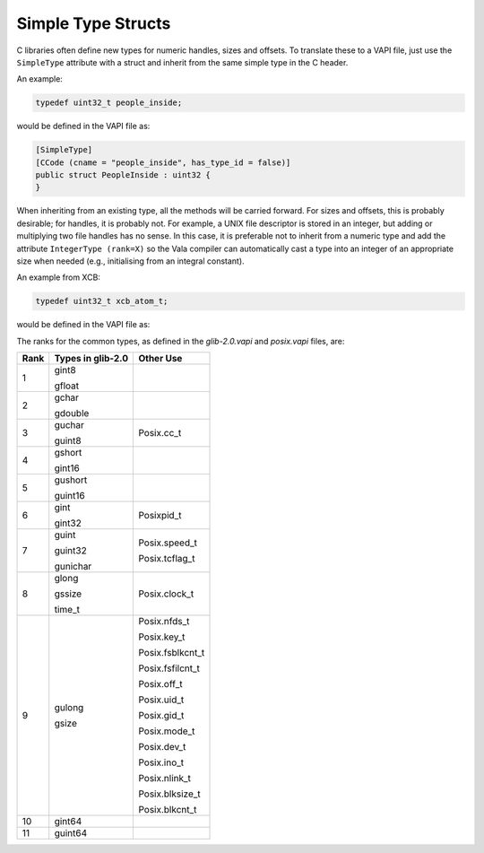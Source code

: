 Simple Type Structs
===================

C libraries often define new types for numeric handles, sizes and offsets. To translate these to a VAPI file, just use the ``SimpleType`` attribute with a struct and inherit from the same simple type in the C header.

An example:

.. code-block:: c

   typedef uint32_t people_inside;

would be defined in the VAPI file as:

.. code-block:: vala

   [SimpleType]
   [CCode (cname = "people_inside", has_type_id = false)]
   public struct PeopleInside : uint32 {
   }


When inheriting from an existing type, all the methods will be carried forward. For sizes and offsets, this is probably desirable; for handles, it is probably not. For example, a UNIX file descriptor is stored in an integer, but adding or multiplying two file handles has no sense. In this case, it is preferable not to inherit from a numeric type and add the attribute ``IntegerType (rank=X)`` so the Vala compiler can automatically cast a type into an integer of an appropriate size when needed (e.g., initialising from an integral constant).

An example from XCB:

.. code-block:: c

   typedef uint32_t xcb_atom_t;

would be defined in the VAPI file as:

.. code-block: vala

    [SimpleType]
    [IntegerType (rank = 9)]
    [CCode (cname = "xcb_atom_t", has_type_id = false)]
    public struct AtomT {
    }


The ranks for the common types, as defined in the *glib-2.0.vapi* and *posix.vapi* files, are:

+----------+-----------------------+------------------+
| **Rank** | **Types in glib-2.0** |  **Other Use**   |
+==========+=======================+==================+
| 1        | gint8                 |                  |
|          |                       |                  |
|          | gfloat                |                  |
+----------+-----------------------+------------------+
| 2        | gchar                 |                  |
|          |                       |                  |
|          | gdouble               |                  |
+----------+-----------------------+------------------+
| 3        | guchar                | Posix.cc_t       |
|          |                       |                  |
|          | guint8                |                  |
+----------+-----------------------+------------------+
| 4        | gshort                |                  |
|          |                       |                  |
|          | gint16                |                  |
+----------+-----------------------+------------------+
| 5        | gushort               |                  |
|          |                       |                  |
|          | guint16               |                  |
+----------+-----------------------+------------------+
| 6        | gint                  | Posixpid_t       |
|          |                       |                  |
|          | gint32                |                  |
+----------+-----------------------+------------------+
| 7        | guint                 | Posix.speed_t    |
|          |                       |                  |
|          | guint32               | Posix.tcflag_t   |
|          |                       |                  |
|          | gunichar              |                  |
+----------+-----------------------+------------------+
| 8        | glong                 | Posix.clock_t    |
|          |                       |                  |
|          | gssize                |                  |
|          |                       |                  |
|          | time_t                |                  |
+----------+-----------------------+------------------+
| 9        | gulong                | Posix.nfds_t     |
|          |                       |                  |
|          | gsize                 | Posix.key_t      |
|          |                       |                  |
|          |                       | Posix.fsblkcnt_t |
|          |                       |                  |
|          |                       | Posix.fsfilcnt_t |
|          |                       |                  |
|          |                       | Posix.off_t      |
|          |                       |                  |
|          |                       | Posix.uid_t      |
|          |                       |                  |
|          |                       | Posix.gid_t      |
|          |                       |                  |
|          |                       | Posix.mode_t     |
|          |                       |                  |
|          |                       | Posix.dev_t      |
|          |                       |                  |
|          |                       | Posix.ino_t      |
|          |                       |                  |
|          |                       | Posix.nlink_t    |
|          |                       |                  |
|          |                       | Posix.blksize_t  |
|          |                       |                  |
|          |                       | Posix.blkcnt_t   |
+----------+-----------------------+------------------+
| 10       | gint64                |                  |
+----------+-----------------------+------------------+
| 11       | guint64               |                  |
+----------+-----------------------+------------------+

